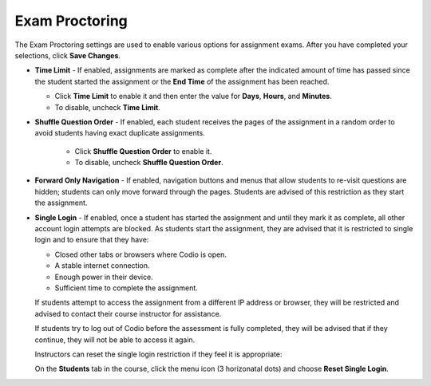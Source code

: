 .. _exam-proctoring:

Exam Proctoring
===============
The Exam Proctoring settings are used to enable various options for assignment exams. After you have completed your selections, click **Save Changes**.

.. image:: /img/examproctoring.png
   :alt: Exam Proctoring Settings

- **Time Limit** - If enabled, assignments are marked as complete after the indicated amount of time has passed since the student started the assignment or the **End Time** of the assignment has been reached. 
 
  - Click **Time Limit** to enable it and then enter the value for **Days**, **Hours**, and **Minutes**.
  
  - To disable, uncheck **Time Limit**.

- **Shuffle Question Order** - If enabled, each student receives the pages of the assignment in a random order to avoid students having exact duplicate assignments.
  
   - Click **Shuffle Question Order** to enable it.
  
   - To disable, uncheck **Shuffle Question Order**.


- **Forward Only Navigation** - If enabled, navigation buttons and menus that allow students to re-visit questions are hidden; students can only move forward through the pages. Students are advised of this restriction as they start the assignment.

- **Single Login** - If enabled, once a student has started the assignment and until they mark it as complete, all other account login attempts are blocked. As students start the assignment, they are advised that it is restricted to single login and to ensure that they have:

  - Closed other tabs or browsers where Codio is open.
  - A stable internet connection.
  - Enough power in their device.
  - Sufficient time to complete the assignment.

  If students attempt to access the assignment from a different IP address or browser, they will be restricted and advised to contact their course instructor for assistance. 

  If students try to log out of Codio before the assessment is fully completed, they will be advised that if they continue, they will not be able to access it again. 

  Instructors can reset the single login restriction if they feel it is appropriate:

  On the **Students** tab in the course, click the menu icon (3 horizonatal dots) and choose **Reset Single Login**.



